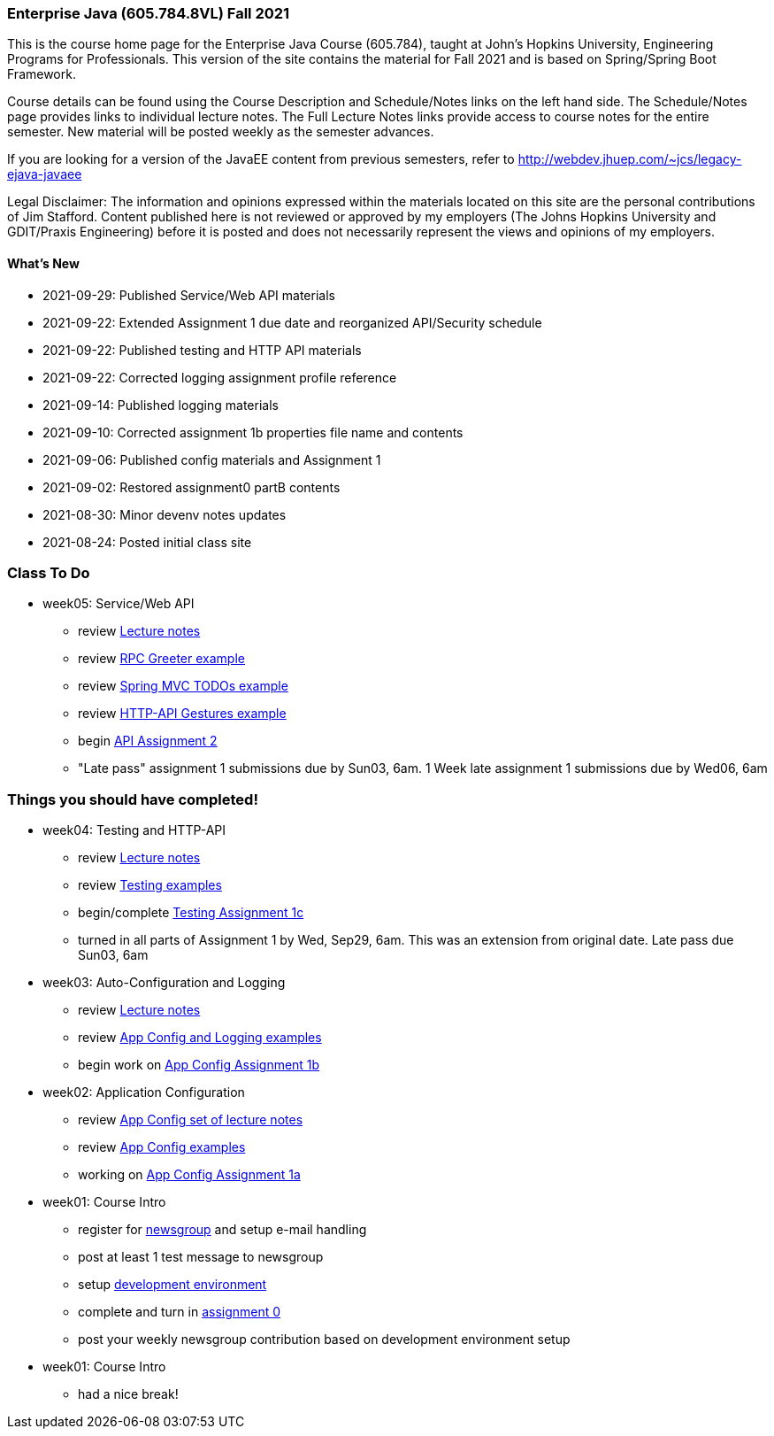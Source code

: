 === Enterprise Java (605.784.8VL) Fall 2021

This is the course home page for the Enterprise Java Course (605.784), taught at John's Hopkins University, Engineering Programs for Professionals.  
This version of the site contains the material for Fall 2021 and is based on Spring/Spring Boot Framework. 

Course details can be found using the Course Description and Schedule/Notes links on the left hand side.
The Schedule/Notes page provides links to individual lecture notes.
The Full Lecture Notes links provide access to course notes for the entire semester.
New material will be posted weekly as the semester advances.

If you are looking for a version of the JavaEE content from previous semesters, refer to http://webdev.jhuep.com/%7ejcs/legacy-ejava-javaee[http://webdev.jhuep.com/~jcs/legacy-ejava-javaee]

Legal Disclaimer: The information and opinions expressed within the materials located on this site are the personal contributions of Jim Stafford. 
Content published here is not reviewed or approved by my employers (The Johns Hopkins University and GDIT/Praxis Engineering) before it is posted and does not necessarily represent the views and opinions of my employers.

[id=whatsnew]
==== What's New

* 2021-09-29: Published Service/Web API materials
* 2021-09-22: Extended Assignment 1 due date and reorganized API/Security schedule
* 2021-09-22: Published testing and HTTP API materials
* 2021-09-22: Corrected logging assignment profile reference
* 2021-09-14: Published logging materials
* 2021-09-10: Corrected assignment 1b properties file name and contents
* 2021-09-06: Published config materials and Assignment 1
* 2021-09-02: Restored assignment0 partB contents
* 2021-08-30: Minor devenv notes updates
* 2021-08-24: Posted initial class site

[id="todo"]
=== Class To Do

* week05: Service/Web API
** review link:coursedocs/content/html_single/jhu784-syllabus.html#jhu784-syllabus-schedule[Lecture notes]
** review https://github.com/ejavaguy/ejava-springboot/tree/master/svc/svc-api/rpc-greeter-example[RPC Greeter example]
** review https://github.com/ejavaguy/ejava-springboot/tree/master/svc/svc-api/springmvc-todos[Spring MVC TODOs example]
** review https://github.com/ejavaguy/ejava-springboot/tree/master/svc/svc-api/httpapi-gestures-example[HTTP-API Gestures example]
** begin link:coursedocs/content/html_single/assignment2-race-api-notes.html[API Assignment 2]
** "Late pass" assignment 1 submissions due by Sun03, 6am. 1 Week late assignment 1 submissions due by Wed06, 6am

[id="completed"]
=== Things you should have completed!

* week04: Testing and HTTP-API
** review link:coursedocs/content/html_single/jhu784-syllabus.html#jhu784-syllabus-schedule[Lecture notes]
** review https://github.com/ejavaguy/ejava-springboot/tree/master/app/app-testing/apptesting-testbasics-example[Testing examples]
** begin/complete link:coursedocs/content/html_single/assignment1-race-app-notes.html#assignment1c_race_testing[Testing Assignment 1c]
** turned in all parts of Assignment 1 by Wed, Sep29, 6am. This was an extension from original date. Late pass due Sun03, 6am

* week03: Auto-Configuration and Logging
** review link:coursedocs/content/html_single/jhu784-syllabus.html#jhu784-syllabus-schedule[Lecture notes]
** review https://github.com/ejavaguy/ejava-springboot/tree/master/app/app-config[App Config and Logging examples]
** begin work on link:coursedocs/content/html_single/assignment1-race-app-notes.html#assignment1b_race_logging[App Config Assignment 1b]

* week02: Application Configuration
** review link:coursedocs/content/html_single/jhu784-syllabus.html#jhu784-syllabus-schedule[App Config set of lecture notes]
** review https://github.com/ejavaguy/ejava-springboot/tree/master/app/app-config[App Config examples]
** working on link:coursedocs/content/html_single/assignment1-race-app-notes.html#assignment1a_race_app_config[App Config Assignment 1a]

* week01: Course Intro
** register for https://blackboard.jhu.edu/webapps/discussionboard/do/conference?action=list_forums&course_id=_243975_1&nav=discussion_board_entry[newsgroup] and setup e-mail handling
** post at least 1 test message to newsgroup
** setup link:coursedocs/content/html_single/ejava-devenv-notes.html[development environment]
** complete and turn in link:coursedocs/content/html_single/assignment0-race-build-notes.html[assignment 0]
** post your weekly newsgroup contribution based on development environment setup


* week01: Course Intro
** had a nice break!
